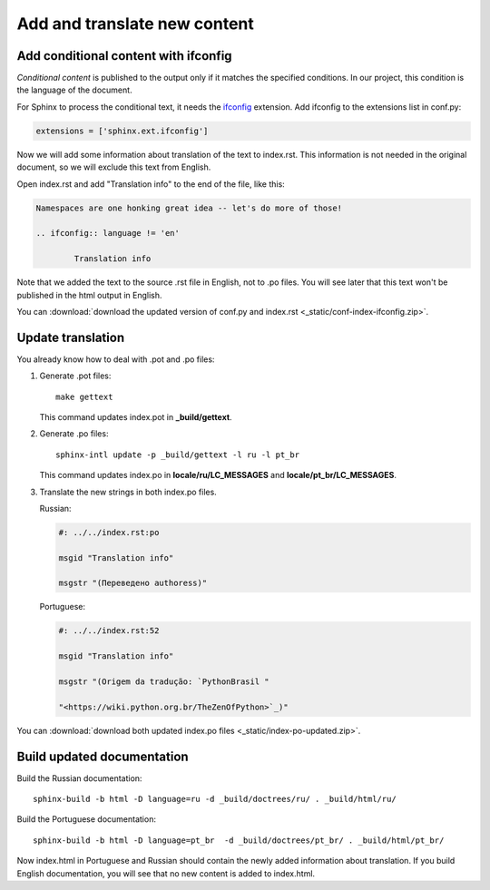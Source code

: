 Add and translate new content
-----------------------------

Add conditional content with ifconfig
~~~~~~~~~~~~~~~~~~~~~~~~~~~~~~~~~~~~~

*Conditional content* is published to the output only if it matches the
specified conditions. In our project, this condition is the language of
the document.

For Sphinx to process the conditional text, it needs the
`ifconfig <https://www.sphinx-doc.org/en/master/usage/extensions/ifconfig.html>`_
extension. Add ifconfig to the extensions list in conf.py:

.. code-block:: python

	extensions = ['sphinx.ext.ifconfig']

Now we will add some information about translation of the text to
index.rst. This information is not needed in the original document, so
we will exclude this text from English.

Open index.rst and add "Translation info" to the end of the file, like
this:

.. code-block:: rst

	Namespaces are one honking great idea -- let's do more of those!

	.. ifconfig:: language != 'en'

		Translation info

Note that we added the text to the source .rst file in English, not to
.po files. You will see later that this text won't be published in the
html output in English.

You can :download:`download the updated version of conf.py and index.rst <_static/conf-index-ifconfig.zip>`.

Update translation
~~~~~~~~~~~~~~~~~~

You already know how to deal with .pot and .po files:

1. Generate .pot files::

    make gettext

   This command updates index.pot in **_build/gettext**.

2. Generate .po files::

    sphinx-intl update -p _build/gettext -l ru -l pt_br

   This command updates index.po in **locale/ru/LC_MESSAGES** and
   **locale/pt_br/LC_MESSAGES**.

3. Translate the new strings in both index.po files.

   Russian:
   
   .. code-block:: po

    #: ../../index.rst:po

    msgid "Translation info"

    msgstr "(Переведено authoress)"

   Portuguese:
   
   .. code-block:: po

    #: ../../index.rst:52

    msgid "Translation info"

    msgstr "(Origem da tradução: `PythonBrasil "

    "<https://wiki.python.org.br/TheZenOfPython>`_)"

You can :download:`download both updated index.po files <_static/index-po-updated.zip>`.

Build updated documentation
~~~~~~~~~~~~~~~~~~~~~~~~~~~

Build the Russian documentation::

	sphinx-build -b html -D language=ru -d _build/doctrees/ru/ . _build/html/ru/

Build the Portuguese documentation::

	sphinx-build -b html -D language=pt_br  -d _build/doctrees/pt_br/ . _build/html/pt_br/

Now index.html in Portuguese and Russian should contain the newly added
information about translation. If you build English documentation, you
will see that no new content is added to index.html.